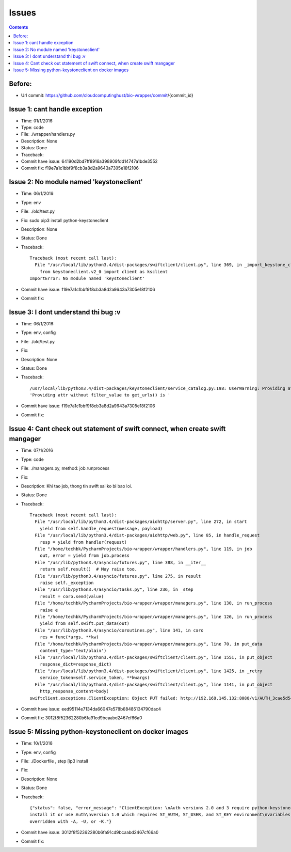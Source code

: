 ======
Issues
======

.. contents::

Before:
======
- Url commit: https://github.com/cloudcomputinghust/bio-wrapper/commit/{commit_id}

Issue 1: cant handle exception
==============================
- Time: 01/1/2016
- Type: code
- File: ./wrapper/handlers.py
- Description: None
- Status: Done
- Traceback:
- Commit have issue: 64190d2bd7ff8916a398909fdd14747a1bde3552
- Commit fix: f19e7a1c1bbf9f8cb3a8d2a9643a7305e18f2106


Issue 2: No module named 'keystoneclient'
=========================================
- Time: 06/1/2016
- Type: env
- File: ./old/test.py
- Fix: sudo pip3 install python-keystoneclient
- Description: None
- Status: Done
- Traceback::

    Traceback (most recent call last):
      File "/usr/local/lib/python3.4/dist-packages/swiftclient/client.py", line 369, in _import_keystone_client
        from keystoneclient.v2_0 import client as ksclient
    ImportError: No module named 'keystoneclient'

- Commit have issue: f19e7a1c1bbf9f8cb3a8d2a9643a7305e18f2106
- Commit fix:


Issue 3: I dont understand thi bug :v
=====================================
- Time: 06/1/2016
- Type: env, config
- File: ./old/test.py
- Fix:
- Description: None
- Status: Done
- Traceback::

    /usr/local/lib/python3.4/dist-packages/keystoneclient/service_catalog.py:198: UserWarning: Providing attr without filter_value to get_urls() is deprecated as of the 1.7.0 release and may be removed in the 2.0.0 release. Either both should be provided or neither should be provided.
    'Providing attr without filter_value to get_urls() is '

- Commit have issue: f19e7a1c1bbf9f8cb3a8d2a9643a7305e18f2106
- Commit fix:



Issue 4: Cant check out statement of swift connect, when create swift mangager
==============================================================================
- Time: 07/1/2016
- Type: code
- File: ./managers.py, method: job.runprocess
- Fix:
- Description: Khi tao job, thong tin swift sai ko bi bao loi.
- Status: Done
- Traceback::

    Traceback (most recent call last):
      File "/usr/local/lib/python3.4/dist-packages/aiohttp/server.py", line 272, in start
        yield from self.handle_request(message, payload)
      File "/usr/local/lib/python3.4/dist-packages/aiohttp/web.py", line 85, in handle_request
        resp = yield from handler(request)
      File "/home/techbk/PycharmProjects/bio-wrapper/wrapper/handlers.py", line 119, in job
        out, error = yield from job.process
      File "/usr/lib/python3.4/asyncio/futures.py", line 388, in __iter__
        return self.result()  # May raise too.
      File "/usr/lib/python3.4/asyncio/futures.py", line 275, in result
        raise self._exception
      File "/usr/lib/python3.4/asyncio/tasks.py", line 236, in _step
        result = coro.send(value)
      File "/home/techbk/PycharmProjects/bio-wrapper/wrapper/managers.py", line 130, in run_process
        raise e
      File "/home/techbk/PycharmProjects/bio-wrapper/wrapper/managers.py", line 126, in run_process
        yield from self.swift.put_data(out)
      File "/usr/lib/python3.4/asyncio/coroutines.py", line 141, in coro
        res = func(*args, **kw)
      File "/home/techbk/PycharmProjects/bio-wrapper/wrapper/managers.py", line 70, in put_data
        content_type='text/plain')
      File "/usr/local/lib/python3.4/dist-packages/swiftclient/client.py", line 1551, in put_object
        response_dict=response_dict)
      File "/usr/local/lib/python3.4/dist-packages/swiftclient/client.py", line 1425, in _retry
        service_token=self.service_token, **kwargs)
      File "/usr/local/lib/python3.4/dist-packages/swiftclient/client.py", line 1141, in put_object
        http_response_content=body)
    swiftclient.exceptions.ClientException: Object PUT failed: http://192.168.145.132:8080/v1/AUTH_3cae5d54604b4473bb1274ec18a1d686/dsafuashfio/1 404 Not Found  [first 60 chars of response] b'<html><h1>Not Found</h1><p>The resource could not be found.<'

- Commit have issue: eed95114e7134da66047e578b88485134790dac4
- Commit fix: 3012f8f52362280b6fa91cd9bcaabd2467cf66a0                                          


Issue 5: Missing python-keystoneclient on docker images
=======================================================
- Time: 10/1/2016
- Type: env, config
- File: ./Dockerfile , step [ip3 install
- Fix:
- Description: None
- Status: Done
- Traceback::

    {"status": false, "error_message": "ClientException: \nAuth versions 2.0 and 3 require python-keystoneclient,
    install it or use Auth\nversion 1.0 which requires ST_AUTH, ST_USER, and ST_KEY environment\nvariables to be set or
    overridden with -A, -U, or -K."}

- Commit have issue: 3012f8f52362280b6fa91cd9bcaabd2467cf66a0                                          
- Commit fix: